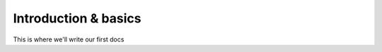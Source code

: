 Introduction & basics
=========================================

This is where we'll write our first docs
